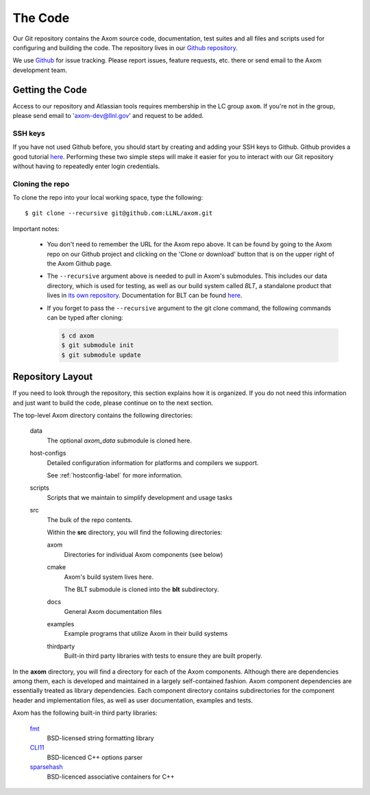 .. ## Copyright (c) 2017-2020, Lawrence Livermore National Security, LLC and
.. ## other Axom Project Developers. See the top-level COPYRIGHT file for details.
.. ##
.. ## SPDX-License-Identifier: (BSD-3-Clause)

The Code
========

Our Git repository contains the Axom source code, documentation, test
suites and all files and scripts used for configuring and building the code.
The repository lives in our
`Github repository <https://github.com/LLNL/axom>`_.

We use `Github <https://github.com/LLNL/axom/issues>`_ for
issue tracking. Please report issues, feature requests, etc. there or send
email to the Axom development team.


Getting the Code
----------------

Access to our repository and Atlassian tools requires membership in the LC
group ``axom``. If you're not in the group, please send email to
'axom-dev@llnl.gov' and request to be added.

SSH keys
^^^^^^^^

If you have not used Github before, you should start by creating and adding your SSH keys to Github. 
Github provides a good tutorial `here <https://help.github.com/en/enterprise/2.18/user/github/authenticating-to-github/adding-a-new-ssh-key-to-your-github-account>`_.
Performing these two simple steps will make it easier for you to interact with 
our Git repository without having to repeatedly enter login credentials. 

Cloning the repo
^^^^^^^^^^^^^^^^

To clone the repo into your local working space, type the following::

  $ git clone --recursive git@github.com:LLNL/axom.git

Important notes:

  * You don't need to remember the URL for the Axom repo above. It can be
    found by going to the Axom repo on our Github project and
    clicking on the 'Clone or download' button that is on the upper right of the Axom Github
    page.
  * The ``--recursive`` argument above is needed to pull in Axom's submodules.
    This includes our data directory, which is used for testing, as well as our 
    build system called *BLT*, a standalone product that lives in
    `its own repository <https://github.com/llnl/blt>`_.
    Documentation for BLT can be found `here <https://llnl-blt.readthedocs.io/en/latest/>`_.
  * If you forget to pass the ``--recursive`` argument to the git clone command,
    the following commands can be typed after cloning:

    .. code:: bash

      $ cd axom
      $ git submodule init
      $ git submodule update


Repository Layout
-----------------

If you need to look through the repository, this section explains how it is
organized. If you do not need this information and just want to build the
code, please continue on to the next section.

The top-level Axom directory contains the following directories:

  data
    The optional `axom_data` submodule is cloned here.
    
  host-configs
    Detailed configuration information for platforms and compilers we support.

    See :ref:`hostconfig-label` for more information.
  scripts
    Scripts that we maintain to simplify development and usage tasks
  src
    The bulk of the repo contents.

    Within the **src** directory, you will find the following directories:

    axom
      Directories for individual Axom components (see below)
    cmake
      Axom's build system lives here.

      The BLT submodule is cloned into the **blt** subdirectory.
    docs
      General Axom documentation files
    examples
      Example programs that utilize Axom in their build systems
    thirdparty
      Built-in third party libraries with tests to ensure they are built properly.

In the **axom** directory, you will find a directory for each of the
Axom components. Although there are dependencies among them, each is
developed and maintained in a largely self-contained fashion. Axom
component dependencies are essentially treated as library dependencies.
Each component directory contains subdirectories for the component header
and implementation files, as well as user documentation, examples and tests.

Axom has the following built-in third party libraries:

  `fmt <http://fmtlib.net/latest/index.html>`_
      BSD-licensed string formatting library
  `CLI11 <https://github.com/CLIUtils/CLI11>`_
      BSD-licenced C++ options parser
  `sparsehash <https://github.com/sparsehash/sparsehash>`_
      BSD-licenced associative containers for C++
